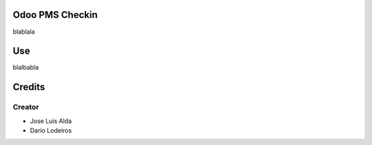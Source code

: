.. image:: https://img.shields.io/badge/licence-AGPL--3-blue.svg
    :alt: License: AGPL-3

Odoo PMS Checkin
=============
blablala


Use
===
blalbabla

Credits
=======

Creator
------------

* Jose Luis Alda
* Darío Lodeiros
